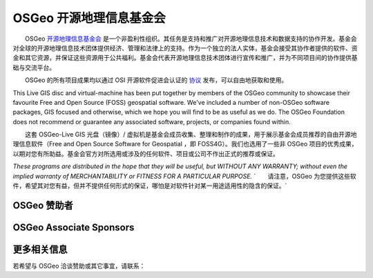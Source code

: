 OSGeo 开源地理信息基金会
================================================================================

　　OSGeo `开源地理信息基金会 <http://osgeo.org>`_ 是一个非盈利性组织。其任务是支持和推广对开源地理信息技术和数据支持的协作开发。基金会对全球的开源地理信息技术团体提供经济、管理和法律上的支持。作为一个独立的法人实体，基金会接受其协作者提供的软件、资金和其它资源，并保证这些资源用于公共福利。基金会代表开源地理信息技术团体进行宣传和推广，并为不同项目间的协作提供基础与交流平台。

　　OSGeo 的所有项目成果均以通过 OSI 开源软件促进会认证的 `协议 <http://www.opensource.org/licenses/>`_ 发布，可以自由地获取和使用。


This Live GIS disc and virtual-machine has been put together by members
of the OSGeo community to showcase their favourite Free and Open Source
(FOSS) geospatial software. We've included a number of non-OSGeo software
packages, GIS focused and otherwise, which we hope you will find to be as
useful as we do. The OSGeo Foundation does not recommend or guarantee any
associated software, projects, or companies found within.

　　这套 OSGeo-Live GIS 光盘（镜像）/ 虚拟机是基金会成员收集、整理和制作的成果，用于展示基金会成员推荐的自由开源地理信息软件（Free and Open Source Software for Geospatial ，即 FOSS4G）。我们也选用了一些非 OSGeo 项目的优秀成果，以期对您有所助益。基金会官方对所选用或涉及的任何软件、项目或公司不作出正式的推荐或保证。

`These programs are distributed in the hope that they will be useful,
but WITHOUT ANY WARRANTY; without even the implied warranty of
MERCHANTABILITY or FITNESS FOR A PARTICULAR PURPOSE.`
`　　请注意，OSGeo 为您提供这些软件，希望其对您有益，但并不提供任何形式的保证，哪怕是对软件针对某一用途适用性的隐含的保证。`

OSGeo 赞助者
--------------------------------------------------------------------------------

.. image:: ../images/logos/ordnance-survey_logo.png
  :alt: Ordnance Survey
  :target: http://www.ordnancesurvey.co.uk


OSGeo Associate Sponsors
--------------------------------------------------------------------------------

.. image:: ../images/logos/geocat_logo.png
  :alt: GeoCat
  :align: left
  :target: http://geocat.net/about-geocat

.. image:: ../images/logos/astun.gif
  :alt: Astun Technology
  :align: center
  :target: http://www.isharemaps.com

.. image:: ../images/logos/borealis.jpg
  :alt: BOREALIS
  :align: right
  :target: http://www.boreal-is.com

.. image:: ../images/logos/ign_france.gif
  :alt: IGN
  :align: left
  :target: http://www.ign.fr

.. image:: ../images/logos/pci.jpg
  :alt: PCI Geomatics
  :align: center
  :target: http://www.pcigeomatics.com

.. image:: ../images/logos/camptocamp_logo.png
  :scale: 80 %
  :alt: Camptocamp
  :align: right
  :target: http://camptocamp.com

.. image:: ../images/logos/lizardtech_logo_sml.gif
  :alt: LizardTech
  :align: left
  :target: http://www.lizardtech.com

.. image:: ../images/logos/1spatial_sml.jpg
  :alt: 1Spatial
  :align: center
  :target: http://www.1spatial.com

.. image:: ../images/logos/first-base-solutions_logo.png
  :alt: First Base Solutions
  :align: right
  :target: http://www.firstbasesolutions.com

.. image:: ../images/logos/metaspatial_sml.gif
  :alt: Metaspatial
  :align: center
  :target: http://www.metaspatial.net/

更多相关信息
--------------------------------------------------------------------------------

若希望与 OSGeo 洽谈赞助或其它事宜，请联系：

.. include :: ../osgeo_contact.rst

